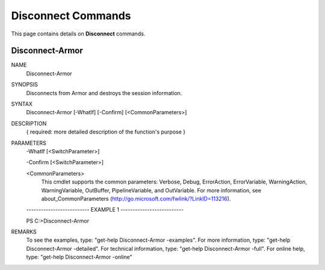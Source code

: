 ﻿Disconnect Commands
=========================
This page contains details on **Disconnect** commands.

Disconnect-Armor
-------------------------

NAME
    Disconnect-Armor
    
SYNOPSIS
    Disconnects from Armor and destroys the session information.
    
    
SYNTAX
    Disconnect-Armor [-WhatIf] [-Confirm] [<CommonParameters>]
    
    
DESCRIPTION
    { required: more detailed description of the function's purpose }
    

PARAMETERS
    -WhatIf [<SwitchParameter>]
        
    -Confirm [<SwitchParameter>]
        
    <CommonParameters>
        This cmdlet supports the common parameters: Verbose, Debug,
        ErrorAction, ErrorVariable, WarningAction, WarningVariable,
        OutBuffer, PipelineVariable, and OutVariable. For more information, see 
        about_CommonParameters (http://go.microsoft.com/fwlink/?LinkID=113216). 
    
    -------------------------- EXAMPLE 1 --------------------------
    
    PS C:\>Disconnect-Armor
    
    
    
    
    
    
REMARKS
    To see the examples, type: "get-help Disconnect-Armor -examples".
    For more information, type: "get-help Disconnect-Armor -detailed".
    For technical information, type: "get-help Disconnect-Armor -full".
    For online help, type: "get-help Disconnect-Armor -online"



